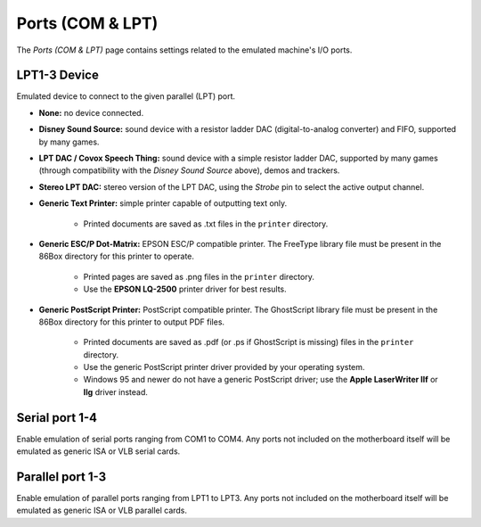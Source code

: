 Ports (COM & LPT)
=================

The *Ports (COM & LPT)* page contains settings related to the emulated machine's I/O ports.

LPT1-3 Device
-------------

Emulated device to connect to the given parallel (LPT) port.

* **None:** no device connected.
* **Disney Sound Source:** sound device with a resistor ladder DAC (digital-to-analog converter) and FIFO, supported by many games.
* **LPT DAC / Covox Speech Thing:** sound device with a simple resistor ladder DAC, supported by many games (through compatibility with the *Disney Sound Source* above), demos and trackers.
* **Stereo LPT DAC:** stereo version of the LPT DAC, using the *Strobe* pin to select the active output channel.
* **Generic Text Printer:** simple printer capable of outputting text only.

   * Printed documents are saved as .txt files in the ``printer`` directory.

* **Generic ESC/P Dot-Matrix:** EPSON ESC/P compatible printer. The FreeType library file must be present in the 86Box directory for this printer to operate.

   * Printed pages are saved as .png files in the ``printer`` directory.
   * Use the **EPSON LQ-2500** printer driver for best results.

* **Generic PostScript Printer:** PostScript compatible printer. The GhostScript library file must be present in the 86Box directory for this printer to output PDF files.

   * Printed documents are saved as .pdf (or .ps if GhostScript is missing) files in the ``printer`` directory.
   * Use the generic PostScript printer driver provided by your operating system.
   * Windows 95 and newer do not have a generic PostScript driver; use the **Apple LaserWriter IIf** or **IIg** driver instead.

Serial port 1-4
---------------

Enable emulation of serial ports ranging from COM1 to COM4. Any ports not included on the motherboard itself will be emulated as generic ISA or VLB serial cards.

Parallel port 1-3
-----------------

Enable emulation of parallel ports ranging from LPT1 to LPT3. Any ports not included on the motherboard itself will be emulated as generic ISA or VLB parallel cards.
